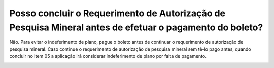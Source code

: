 Posso concluir o Requerimento de Autorização de Pesquisa Mineral antes de efetuar o pagamento do boleto?
================================================

Não. Para evitar o indeferimento de plano, pague o boleto antes de continuar o requerimento de autorização de pesquisa mineral. Caso continue o requerimento de autorização de pesquisa mineral sem tê-lo pago antes, quando concluir no Item 05 a aplicação irá considerar indeferimento de plano por falta de pagamento.

.. image:: ../imagens/imagem4.png

.. image:: ../imagens/imagem5.png